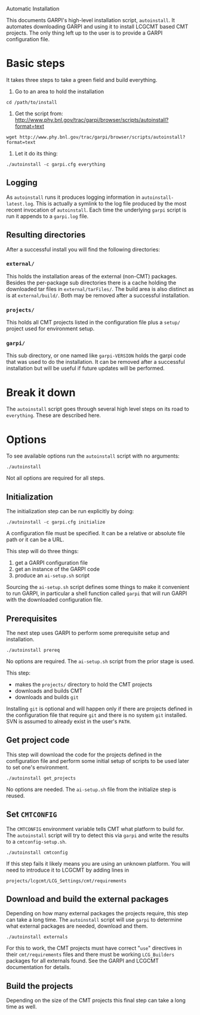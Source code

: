 Automatic Installation

This documents GARPI's high-level installation script, =autoinstall=.
It automates downloading GARPI and using it to install LCGCMT based
CMT projects.  The only thing left up to the user is to provide a
GARPI configuration file.

* Basic steps

It takes three steps to take a green field and build everything.

 0. Go to an area to hold the installation

#+BEGIN_SRC shell
cd /path/to/install
#+END_SRC

 0. Get the script from: http://www.phy.bnl.gov/trac/garpi/browser/scripts/autoinstall?format=text

#+begin_src shell
wget http://www.phy.bnl.gov/trac/garpi/browser/scripts/autoinstall?format=text
#+end_src

 0. Let it do its thing:

#+BEGIN_SRC shell
./autoinstall -c garpi.cfg everything
#+END_SRC

** Logging

As =autoinstall= runs it produces logging information in
=autoinstall-latest.log=.  This is actually a symlink to the log file
produced by the most recent invocation of =autoinstall=.  Each time
the underlying =garpi= script is run it appends to a =garpi.log= file.

** Resulting directories

After a successful install you will find the following directories:

*** =external/=

This holds the installation areas of the external (non-CMT) packages.
Besides the per-package sub directories there is a cache holding the
downloaded tar files in =external/tarFiles/=.  The build area is also
distinct as is at =external/build/=.  Both may be removed after a
successful installation.

*** =projects/=

This holds all CMT projects listed in the configuration file plus a
=setup/= project used for environment setup.

*** =garpi/=

This sub directory, or one named like =garpi-VERSION= holds the garpi
code that was used to do the installation.  It can be removed after a
successful installation but will be useful if future updates will be
performed.


* Break it down

The =autoinstall= script goes through several high level steps on its
road to =everything=.  These are described here.

* Options

To see available options run the =autoinstall= script with no arguments:

#+begin_src shell
./autoinstall
#+end_src

Not all options are required for all steps.

** Initialization

The initialization step can be run explicitly by doing:

#+begin_src shell
./autoinstall -c garpi.cfg initialize
#+end_src

A configuration file must be specified.  It can be a relative or
absolute file path or it can be a URL.

This step will do three things:

 0. get a GARPI configuration file
 0. get an instance of the GARPI code
 0. produce an =ai-setup.sh= script 

Sourcing the =ai-setup.sh= script defines some things to make it
convenient to run GARPI, in particular a shell function called =garpi=
that will run GARPI with the downloaded configuration file.

** Prerequisites

The next step uses GARPI to perform some prerequisite setup and
installation.  

#+begin_src shell
./autoinstall prereq
#+end_src

No options are required.  The =ai-setup.sh= script from the prior
stage is used.

This step:

 * makes the =projects/= directory to hold the CMT projects
 * downloads and builds CMT
 * downloads and builds =git=

Installing =git= is optional and will happen only if there are
projects defined in the configuration file that require =git= and
there is no system =git= installed.  SVN is assumed to already exist
in the user's =PATH=.

** Get project code

This step will download the code for the projects defined in the
configuration file and perform some initial setup of scripts to be used
later to set one's environment.

#+begin_src shell
./autoinstall get_projects
#+end_src

No options are needed.  The =ai-setup.sh= file from the initialize
step is reused.

** Set =CMTCONFIG=

The =CMTCONFIG= environment variable tells CMT what platform to build
for.  The =autoinstall= script will try to detect this via =garpi= and
write the results to a =cmtconfig-setup.sh=.

#+begin_src shell
./autoinstall cmtconfig
#+end_src

If this step fails it likely means you are using an unknown platform.
You will need to introduce it to LCGCMT by adding lines in

#+begin_src shell
projects/lcgcmt/LCG_Settings/cmt/requirements
#+end_src


** Download and build the external packages

Depending on how many external packages the projects require, this
step can take a long time.  The =autoinstall= script will use =garpi=
to determine what external packages are needed, download and them.

#+begin_src shell
./autoinstall externals
#+end_src

For this to work, the CMT projects must have correct "=use="
directives in their =cmt/requirements= files and there must be working
=LCG_Builders= packages for all externals found.  See the GARPI and
LCGCMT documentation for details.

** Build the projects

Depending on the size of the CMT projects this final step can take a
long time as well.

